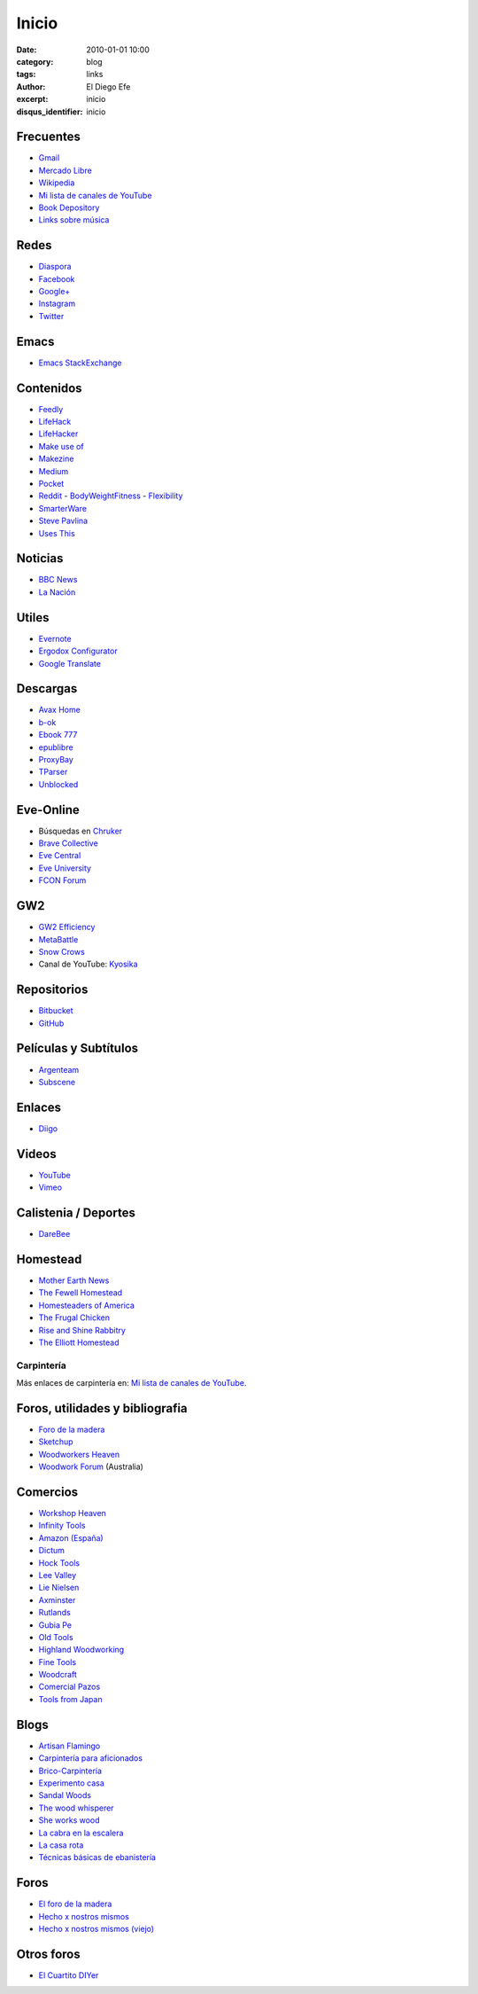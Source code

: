 Inicio
######

:date: 2010-01-01 10:00
:category: blog
:tags: links
:author: El Diego Efe
:excerpt: inicio
:disqus_identifier: inicio

                    
Frecuentes
----------

- `Gmail`_
- `Mercado Libre`_
- `Wikipedia`_
- `Mi lista de canales de YouTube`_
- `Book Depository`_
- `Links sobre música`_

.. _Links sobre música: |filename|/2018-10-20-enlaces-sobre-musica.rst
.. _Mi lista de canales de YouTube: |filename|/2016-11-26-youtube.rst
.. _Wikipedia: https://en.wikipedia.org/wiki/Main_Page
.. _Gmail: https://mail.google.com/mail/u/0/#inbox
.. _Mercado Libre: http://www.mercadolibre.com.ar/
.. _Book Depository: https://www.bookdepository.com

Redes
-----

- `Diaspora`_
- `Facebook`_
- `Google+`_
- `Instagram`_
- `Twitter`_

.. _Diaspora: https://joindiaspora.com/stream
.. _Facebook: http://www.facebook.com
.. _Google Plus: https://plus.google.com
.. _Google+: https://plus.google.com
.. _Instagram: https://www.instagram.com
.. _Twitter: https://twitter.com

Emacs
-----

- `Emacs StackExchange`_

.. _Emacs StackExchange: http://emacs.stackexchange.com

 
Contenidos
----------

- `Feedly`_
- `LifeHack`_
- `LifeHacker`_
- `Make use of`_
- `Makezine`_
- `Medium`_
- `Pocket`_
- `Reddit`_
  - `BodyWeightFitness`_
  - `Flexibility`_
- `SmarterWare`_
- `Steve Pavlina`_
- `Uses This`_

.. _BodyWeightFitness: https://www.reddit.com/r/bodyweightfitness/
.. _Feedly: http://feedly.com/i/my
.. _Flexibility: https://www.reddit.com/r/flexibility/
.. _LifeHack: https://www.lifehack.org
.. _LifeHacker: http://lifehacker.com
.. _Make use of: https://www.makeuseof.com
.. _Makezine: https://makezine.com
.. _Medium: https://medium.com
.. _Pocket: https://getpocket.com/a/queue/
.. _Reddit: https://www.reddit.com
.. _SmarterWare: http://smarterware.org
.. _Steve Pavlina: https://www.stevepavlina.com
.. _Uses This: https://usesthis.com

Noticias
--------

- `BBC News`_
- `La Nación`_

.. _BBC News: http://www.bbc.com/news
.. _La Nación: http://www.lanacion.com.ar/ 


Utiles
------

- `Evernote`_
- `Ergodox Configurator`_
- `Google Translate`_

.. _Ergodox Configurator: https://www.massdrop.com/configurator/ergodox
.. _Google Translate: https://translate.google.com/
.. _Evernote: https://evernote.com

Descargas
---------

- `Avax Home`_
- `b-ok`_
- `Ebook 777`_
- `epublibre`_
- `ProxyBay`_
- `TParser`_
- `Unblocked`_

.. _Avax Home: https://avxhome.se/
.. _b-ok: http://b-ok.org
.. _Ebook 777: http://www.ebook777.com
.. _epublibre: https://epublibre.org/inicio/index
.. _ProxyBay: https://proxybay.one
.. _TParser: http://tparser.org
.. _Unblocked: https://unblocked.mx/

Eve-Online
----------

- Búsquedas en `Chruker`_
- `Brave Collective`_
- `Eve Central`_
- `Eve University`_
- `FCON Forum`_

.. _Brave Collective: https://wiki.braveineve.com
.. _Chruker: https://www.google.com.ar/search?q=site%3Agames.chruker.dk&sourceid=opera&ie=UTF-8&ohttp://www.woodworkforums.comeminimal=UTF-8&gfe_rd=cr&ei=CLSoV_qVNamB8Qfi-6igBg
.. _Eve Central: https://eve-central.com
.. _Eve University: http://wiki.eveuniversity.org/Main_Page
.. _FCON Forum: https://f/everything-woodworking-book/orums.fcon.us 

GW2
---

- `GW2 Efficiency`_
- `MetaBattle`_
- `Snow Crows`_
- Canal de YouTube: `Kyosika`_

.. _Kyosika: https://www.youtube.com/user/Yosika123/videos
.. _Snow Crows: https://www.snowcrows.com
.. _MetaBattle: http://metabattle.com
.. _GW2 Efficiency: https://gw2efficiency.com


Repositorios
------------

- `Bitbucket`_
- `GitHub`_

.. _GitHub: https://github.com/
.. _Bitbucket: https://bitbucket.org/dashboard/overview


Películas y Subtítulos
----------------------

- `Argenteam`_
- `Subscene`_

.. _Argenteam: http://www.argenteam.net/
.. _Subscene: https://subscene.com


Enlaces
-------

- `Diigo`_

.. _Diigo: https://www.diigo.com/user/eldiegoefe 


Videos
------

- `YouTube`_
- `Vimeo`_

.. _Vimeo: https://vimeo.com
.. _YouTube: https://www.youtube.com


Calistenia / Deportes
---------------------

- `DareBee`_

.. _DareBee: http://darebee.com

Homestead
---------

- `Mother Earth News`_
- `The Fewell Homestead`_
- `Homesteaders of America`_
- `The Frugal Chicken`_
- `Rise and Shine Rabbitry`_
- `The Elliott Homestead`_

.. _The Elliott Homestead: http://theelliotthomestead.com
.. _Rise and Shine Rabbitry: https://riseandshinerabbitry.com
.. _The Frugal Chicken: http://thefrugalchicken.com
.. _Homesteaders of America: http://homesteadersofamerica.com
.. _The Fewell Homestead: http://www.thefewellhomestead.com
.. _Mother Earth News: http://www.motherearthnews.com

Carpintería
===========

Más enlaces de carpintería en: `Mi lista de canales de YouTube`_.

Foros, utilidades y bibliografia
--------------------------------

- `Foro de la madera`_
- `Sketchup`_
- `Woodworkers Heaven`_
- `Woodwork Forum`_ (Australia)

.. _Foro de la madera: http://www.foromadera.com
.. _Sketchup: https://app.sketchup.com/app?hl=en
.. _Woodworkers Heaven: http://www.cro-wood.com
.. _Woodwork Forum: http://www.woodworkforums.com

 
Comercios
---------

- `Workshop Heaven`_
- `Infinity Tools`_
- `Amazon (España)`_
- `Dictum`_
- `Hock Tools`_
- `Lee Valley`_
- `Lie Nielsen`_
- `Axminster`_
- `Rutlands`_
- `Gubia Pe`_
- `Old Tools`_
- `Highland Woodworking`_
- `Fine Tools`_
- `Woodcraft`_
- `Comercial Pazos`_
- `Tools from Japan`_

.. _Tools from Japan: http://www.toolsfromjapan.com
.. _Comercial Pazos: http://www.comercialpazos.com
.. _Woodcraft: https://www.woodcraft.com
.. _Fine Tools: https://www.fine-tools.com
.. _Highland Woodworking: http://www.highlandwoodworking.com
.. _Old Tools: http://www.oldtools.co.uk
.. _Gubia Pe: http://www.gubia.pe
.. _Rutlands: http://www.rutlands.co.uk
.. _Axminster: http://www.axminster.co.uk
.. _Lie Nielsen: https://www.lie-nielsen.com/
.. _Lee Valley: http://www.leevalley.com/en/
.. _Hock Tools: http://hocktools.com
.. _Dictum: https://www.dictum.com/en/
.. _Amazon (España): https://www.amazon.es
.. _Infinity Tools: https://www.infinitytools.com
.. _Workshop Heaven: https://www.workshopheaven.com

Blogs
-----

- `Artisan Flamingo`_
- `Carpintería para aficionados`_
- `Brico-Carpintería`_
- `Experimento casa`_
- `Sandal Woods`_
- `The wood whisperer`_
- `She works wood`_
- `La cabra en la escalera`_
- `La casa rota`_
- `Técnicas básicas de ebanistería`_

.. _Técnicas básicas de ebanistería: http://ebanisterialuislaca.blogspot.com.ar
.. _La casa rota: http://lacasarota.com/blog/
.. _La cabra en la escalera: https://lacabraenlaescalera.wordpress.com
.. _She works wood: https://sheworkswood.com
.. _The wood whisperer: http://www.thewoodwhisperer.com
.. _Sandal Woods: http://sandal-woodsblog.com
.. _Experimento casa: https://experimentocasa.com
.. _Brico-Carpintería: http://brico-carpinteria.blogspot.com.ar
.. _Carpintería para aficionados: http://carpinteriaparaaficionados.blogspot.com.ar/
.. _Artisan Flamingo: https://web.archive.org/web/20120306021939/http://artisanflamingo.blogspot.com/

Foros
-----

- `El foro de la madera`_
- `Hecho x nostros mismos`_
- `Hecho x nostros mismos (viejo)`_

.. _Hecho x nostros mismos (viejo): http://www.hechoxnosotrosmismos.com/
.. _Hecho x nostros mismos: http://www.hechoxnosotrosmismos.net/foro/
.. _El foro de la madera: http://www.foromadera.com/

 
Otros foros
-----------

- `El Cuartito DIYer`_

.. _El Cuartito DIYer: http://foro.cuartitodiyer.com

